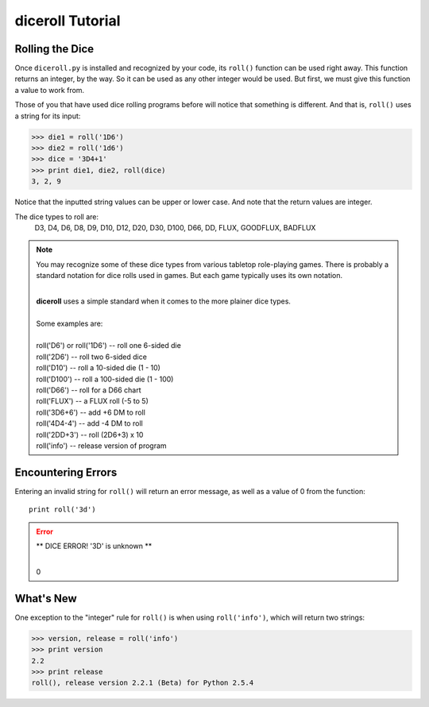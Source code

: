 **diceroll Tutorial**
=====================

Rolling the Dice
----------------
Once ``diceroll.py`` is installed and recognized by your code, its ``roll()`` function can be used right away. This
function returns an integer, by the way. So it can be used as any other integer would be used. But first,
we must give this function a value to work from.

Those of you that have used dice rolling programs before will notice that something is different. And that is,
``roll()`` uses a string for its input:

>>> die1 = roll('1D6')
>>> die2 = roll('1d6')
>>> dice = '3D4+1'
>>> print die1, die2, roll(dice)
3, 2, 9

.. versionadded:: 2.2

Notice that the inputted string values can be upper or lower case. And note that the return values are integer.

The dice types to roll are:
   D3, D4, D6, D8, D9, D10, D12, D20, D30, D100, D66, DD, FLUX, GOODFLUX, BADFLUX

.. note::
   You may recognize some of these dice types from various tabletop role-playing games. There is probably a
   standard notation for dice rolls used in games. But each game typically uses its own notation.

   |
   | **diceroll** uses a simple standard when it comes to the more plainer dice types.
   |
   | Some examples are:
   |
   | roll('D6') or roll('1D6') -- roll one 6-sided die
   | roll('2D6') -- roll two 6-sided dice
   | roll('D10') -- roll a 10-sided die (1 - 10)
   | roll('D100') -- roll a 100-sided die (1 - 100)
   | roll('D66') -- roll for a D66 chart
   | roll('FLUX') -- a FLUX roll (-5 to 5)
   | roll('3D6+6') -- add +6 DM to roll
   | roll('4D4-4') -- add -4 DM to roll
   | roll('2DD+3') -- roll (2D6+3) x 10
   | roll('info') -- release version of program

Encountering Errors
-------------------
Entering an invalid string for ``roll()`` will return an error message, as well as a value of 0 from the function: ::

   print roll('3d')

.. error::
   ** DICE ERROR! '3D' is unknown **
   
   |
   | 0

What's New
----------
.. versionadded:: 2.2

One exception to the "integer" rule for ``roll()`` is when using ``roll('info')``, which will return two strings:

>>> version, release = roll('info')
>>> print version
2.2
>>> print release
roll(), release version 2.2.1 (Beta) for Python 2.5.4

